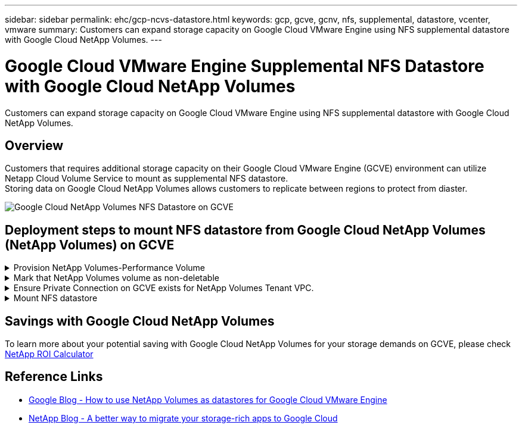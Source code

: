 ---
sidebar: sidebar
permalink: ehc/gcp-ncvs-datastore.html
keywords: gcp, gcve, gcnv, nfs, supplemental, datastore, vcenter, vmware
summary: Customers can expand storage capacity on Google Cloud VMware Engine using NFS supplemental datastore with Google Cloud NetApp Volumes.
---

= Google Cloud VMware Engine Supplemental NFS Datastore with Google Cloud NetApp Volumes
:hardbreaks:
:nofooter:
:icons: font
:linkattrs:
:imagesdir: ../media/

[.lead]
Customers can expand storage capacity on Google Cloud VMware Engine using NFS supplemental datastore with Google Cloud NetApp Volumes.

== Overview

Customers that requires additional storage capacity on their Google Cloud VMware Engine (GCVE) environment can utilize Netapp Cloud Volume Service to mount as supplemental NFS datastore.
Storing data on Google Cloud NetApp Volumes allows customers to replicate between regions to protect from diaster.

image:gcp_ncvs_ds01.png[Google Cloud NetApp Volumes NFS Datastore on GCVE]



== Deployment steps to mount NFS datastore from Google Cloud NetApp Volumes (NetApp Volumes) on GCVE

.Provision NetApp Volumes-Performance Volume
[%collapsible]
====
The Google Cloud NetApp Volumes volume can be either provisioned by
link:https://cloud.google.com/architecture/partners/netapp-cloud-volumes/workflow[Using Google Cloud Console]
link:https://docs.netapp.com/us-en/cloud-manager-cloud-volumes-service-gcp/task-create-volumes.html[Using NetApp BlueXP portal or API]
====

.Mark that NetApp Volumes volume as non-deletable
[%collapsible]
====
To avoid accidental deletion of volume while VM is running, ensure the volume is marked as non-deletable as shown in screenshot below.
image:gcp_ncvs_ds02.png[NetApp Volumes non-deletable option]
For more info, please refer link:https://cloud.google.com/architecture/partners/netapp-cloud-volumes/creating-nfs-volumes#creating_an_nfs_volume[Creating NFS Volume] documentation.
====

.Ensure Private Connection on GCVE exists for NetApp Volumes Tenant VPC.
[%collapsible]
====
To mount NFS Datastore, there should be a private connection exists between GCVE and NetApp Volumes project.
For more info, please refer link:https://cloud.google.com/vmware-engine/docs/networking/howto-setup-private-service-access[How to setup Private Service Access]
====

.Mount NFS datastore
[%collapsible]
====
For instructions on how to mount NFS datastore on GCVE, please refer link:https://cloud.google.com/vmware-engine/docs/vmware-ecosystem/howto-cloud-volumes-service-datastores[How to create NFS datastore with NetApp Volumes]
[NOTE]
As vSphere hosts are managed by Google, you don't have access to install NFS vSphere API for Array Integration (VAAI) vSphere Installation Bundle (VIB).
If you need support for Virtual Volumes (vVol), please let us know.
If you like to use Jumbo Frames, please refer link:https://cloud.google.com/vpc/docs/mtu[Maximum supported MTU sizes on GCP]
====



== Savings with Google Cloud NetApp Volumes

To learn more about your potential saving with Google Cloud NetApp Volumes for your storage demands on GCVE, please check link:https://bluexp.netapp.com/gcve-cvs/roi[NetApp ROI Calculator]

== Reference Links 

* link:https://cloud.google.com/blog/products/compute/how-to-use-netapp-cvs-as-datastores-with-vmware-engine[Google Blog - How to use NetApp Volumes as datastores for Google Cloud VMware Engine]
* link:https://www.netapp.com/blog/cloud-volumes-service-google-cloud-vmware-engine/[NetApp Blog - A better way to migrate your storage-rich apps to Google Cloud]
